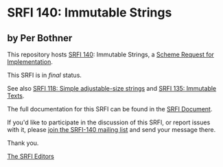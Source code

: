 * SRFI 140: Immutable Strings

** by Per Bothner

This repository hosts [[https://srfi.schemers.org/srfi-140/][SRFI 140]]: Immutable Strings, a [[https://srfi.schemers.org/][Scheme Request for Implementation]].

This SRFI is in /final/ status.

See also [[https://srfi.schemers.org/srfi-118/][SRFI 118: Simple adjustable-size strings]] and [[https://srfi.schemers.org/srfi-135/][SRFI 135: Immutable Texts]].

The full documentation for this SRFI can be found in the [[https://srfi.schemers.org/srfi-140/srfi-140.html][SRFI Document]].

If you'd like to participate in the discussion of this SRFI, or report issues with it, please [[https://srfi.schemers.org/srfi-140/][join the SRFI-140 mailing list]] and send your message there.

Thank you.


[[mailto:srfi-editors@srfi.schemers.org][The SRFI Editors]]
